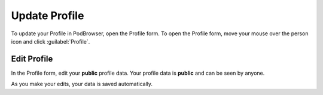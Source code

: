 ==============
Update Profile
==============

To update your Profile in PodBrowser, open the Profile form. To open
the Profile form, move your mouse over the person icon and
click :guilabel:`Profile`.

.. image:: /images/podbrowser-profile.png
   :alt: PodBrowser Profile
   :width: 600px

Edit Profile
============

In the Profile form, edit your **public** profile data. Your profile
data is **public** and can be seen by anyone.

As you make your edits, your data is saved automatically.
